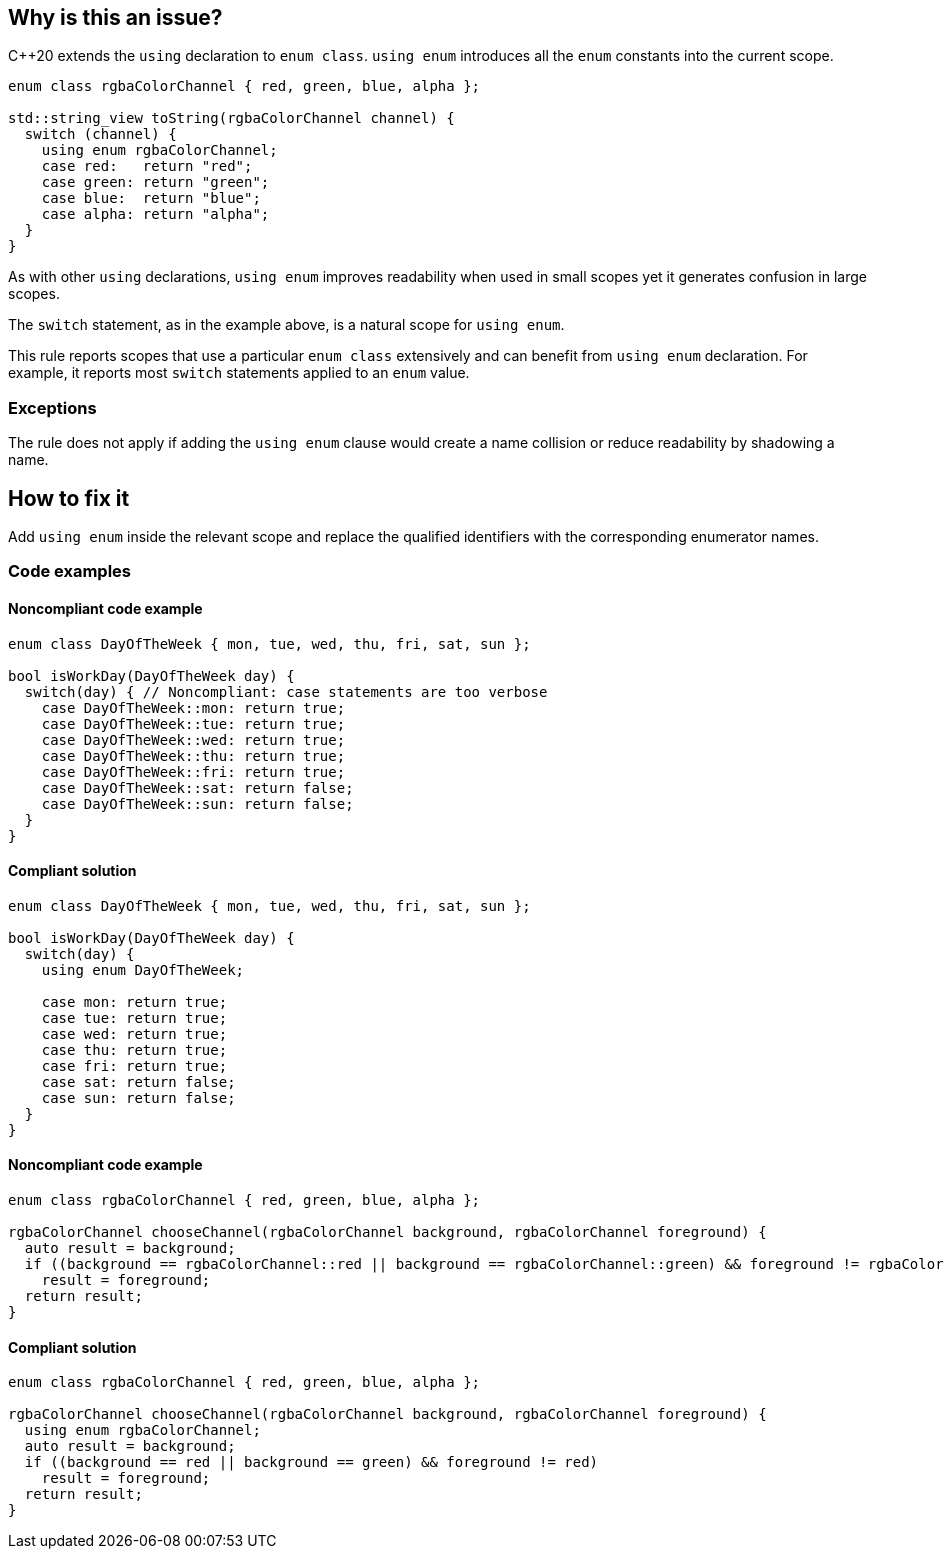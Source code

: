== Why is this an issue?

{cpp}20 extends the ``++using++`` declaration to ``++enum class++``. ``++using enum++`` introduces all the ``++enum++`` constants into the current scope.

[source,cpp]
----
enum class rgbaColorChannel { red, green, blue, alpha };

std::string_view toString(rgbaColorChannel channel) {
  switch (channel) {
    using enum rgbaColorChannel;
    case red:   return "red";
    case green: return "green";
    case blue:  return "blue";
    case alpha: return "alpha";
  }
}
----

As with other ``++using++`` declarations, ``++using enum++`` improves readability when used in small scopes yet it generates confusion in large scopes.


The ``++switch++`` statement, as in the example above, is a natural scope for ``++using enum++``.


This rule reports scopes that use a particular ``++enum class++`` extensively and can benefit from ``++using enum++`` declaration. For example, it reports most ``++switch++`` statements applied to an ``++enum++`` value.

=== Exceptions

The rule does not apply if adding the `using enum` clause would create a name collision or reduce readability by shadowing a name.

== How to fix it

Add `using enum` inside the relevant scope and replace the qualified identifiers with the corresponding enumerator names.

=== Code examples

==== Noncompliant code example

[source,cpp,diff-id=1,diff-type=noncompliant]
----
enum class DayOfTheWeek { mon, tue, wed, thu, fri, sat, sun };

bool isWorkDay(DayOfTheWeek day) {
  switch(day) { // Noncompliant: case statements are too verbose
    case DayOfTheWeek::mon: return true;
    case DayOfTheWeek::tue: return true;
    case DayOfTheWeek::wed: return true;
    case DayOfTheWeek::thu: return true;
    case DayOfTheWeek::fri: return true;
    case DayOfTheWeek::sat: return false;
    case DayOfTheWeek::sun: return false;
  }
}
----


==== Compliant solution

[source,cpp,diff-id=1,diff-type=compliant]
----
enum class DayOfTheWeek { mon, tue, wed, thu, fri, sat, sun };

bool isWorkDay(DayOfTheWeek day) {
  switch(day) {
    using enum DayOfTheWeek;

    case mon: return true;
    case tue: return true;
    case wed: return true;
    case thu: return true;
    case fri: return true;
    case sat: return false;
    case sun: return false;
  }
}
----

==== Noncompliant code example

[source,cpp,diff-id=2,diff-type=noncompliant]
----
enum class rgbaColorChannel { red, green, blue, alpha };

rgbaColorChannel chooseChannel(rgbaColorChannel background, rgbaColorChannel foreground) {
  auto result = background;
  if ((background == rgbaColorChannel::red || background == rgbaColorChannel::green) && foreground != rgbaColorChannel::red)
    result = foreground;
  return result;
}
----


==== Compliant solution

[source,cpp,diff-id=2,diff-type=compliant]
----
enum class rgbaColorChannel { red, green, blue, alpha };

rgbaColorChannel chooseChannel(rgbaColorChannel background, rgbaColorChannel foreground) {
  using enum rgbaColorChannel;
  auto result = background;
  if ((background == red || background == green) && foreground != red)
    result = foreground;
  return result;
}
----
